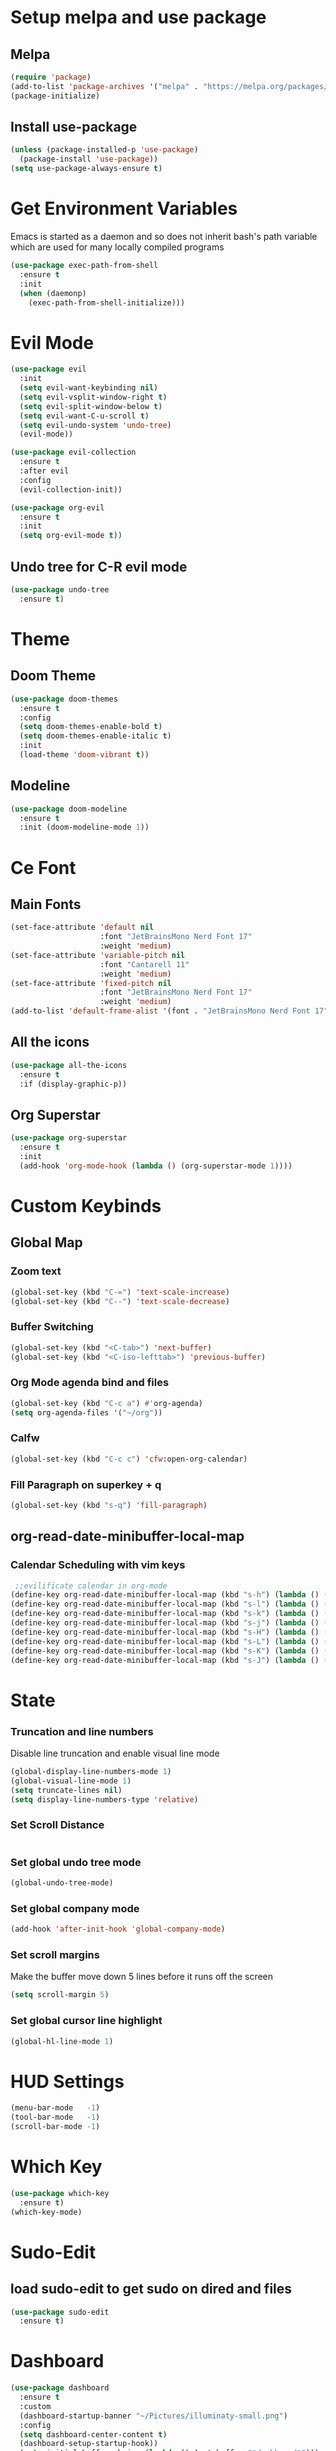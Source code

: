 * Setup melpa and use package  
** Melpa
  #+begin_src emacs-lisp
    (require 'package)
    (add-to-list 'package-archives '("melpa" . "https://melpa.org/packages/") t)
    (package-initialize)
  #+end_src
  
** Install use-package
  #+begin_src emacs-lisp
    (unless (package-installed-p 'use-package)
      (package-install 'use-package))
    (setq use-package-always-ensure t)
  #+end_src
* Get Environment Variables 
Emacs is started as a daemon and so does not inherit bash's path variable which are used for many locally compiled programs
#+begin_src emacs-lisp
  (use-package exec-path-from-shell
    :ensure t
    :init
    (when (daemonp)
      (exec-path-from-shell-initialize)))
#+end_src

* Evil Mode
  #+begin_src emacs-lisp
    (use-package evil
      :init
      (setq evil-want-keybinding nil)
      (setq evil-vsplit-window-right t)
      (setq evil-split-window-below t)
      (setq evil-want-C-u-scroll t)
      (setq evil-undo-system 'undo-tree)
      (evil-mode))

    (use-package evil-collection
      :ensure t
      :after evil
      :config
      (evil-collection-init))

    (use-package org-evil
      :ensure t
      :init
      (setq org-evil-mode t))
  #+end_src
  
** Undo tree for C-R evil mode 
  #+begin_src emacs-lisp
    (use-package undo-tree
      :ensure t)
  #+end_src
* Theme
** Doom Theme
  #+begin_src emacs-lisp
    (use-package doom-themes
      :ensure t
      :config
      (setq doom-themes-enable-bold t)
      (setq doom-themes-enable-italic t)
      :init
      (load-theme 'doom-vibrant t))
  #+end_src
** Modeline
  #+begin_src emacs-lisp
    (use-package doom-modeline
      :ensure t
      :init (doom-modeline-mode 1))
  #+end_src
  
* Ce Font
** Main Fonts
  #+begin_src emacs-lisp
    (set-face-attribute 'default nil
                        :font "JetBrainsMono Nerd Font 17"
                        :weight 'medium)
    (set-face-attribute 'variable-pitch nil
                        :font "Cantarell 11"
                        :weight 'medium)
    (set-face-attribute 'fixed-pitch nil
                        :font "JetBrainsMono Nerd Font 17"
                        :weight 'medium)
    (add-to-list 'default-frame-alist '(font . "JetBrainsMono Nerd Font 17"))
 #+end_src

** All the icons
  #+begin_src emacs-lisp
    (use-package all-the-icons
      :ensure t
      :if (display-graphic-p))
  #+end_src

** Org Superstar
  #+begin_src emacs-lisp
    (use-package org-superstar
      :ensure t
      :init
      (add-hook 'org-mode-hook (lambda () (org-superstar-mode 1))))
  #+end_src
* Custom Keybinds 
** Global Map
*** Zoom text
  #+begin_src emacs-lisp
    (global-set-key (kbd "C-=") 'text-scale-increase)
    (global-set-key (kbd "C--") 'text-scale-decrease)
  #+end_src
*** Buffer Switching  
  #+begin_src emacs-lisp
    (global-set-key (kbd "<C-tab>") 'next-buffer)
    (global-set-key (kbd "<C-iso-lefttab>") 'previous-buffer)
  #+end_src

*** Org Mode agenda bind and files
  #+begin_src emacs-lisp
    (global-set-key (kbd "C-c a") #'org-agenda)
    (setq org-agenda-files '("~/org"))
  #+end_src
  
*** Calfw 
#+begin_src emacs-lisp
  (global-set-key (kbd "C-c c") 'cfw:open-org-calendar)
#+end_src
*** Fill Paragraph on superkey + q
#+begin_src emacs-lisp
  (global-set-key (kbd "s-q") 'fill-paragraph)
#+End_src
    
** org-read-date-minibuffer-local-map 
*** Calendar Scheduling with vim keys
  #+begin_src emacs-lisp
     ;;evilificate calendar in org-mode
    (define-key org-read-date-minibuffer-local-map (kbd "s-h") (lambda () (interactive) (org-eval-in-calendar '(calendar-backward-day 1))))
    (define-key org-read-date-minibuffer-local-map (kbd "s-l") (lambda () (interactive) (org-eval-in-calendar '(calendar-forward-day 1))))
    (define-key org-read-date-minibuffer-local-map (kbd "s-k") (lambda () (interactive) (org-eval-in-calendar '(calendar-backward-week 1))))
    (define-key org-read-date-minibuffer-local-map (kbd "s-j") (lambda () (interactive) (org-eval-in-calendar '(calendar-forward-week 1))))
    (define-key org-read-date-minibuffer-local-map (kbd "s-H") (lambda () (interactive) (org-eval-in-calendar '(calendar-backward-month 1))))
    (define-key org-read-date-minibuffer-local-map (kbd "s-L") (lambda () (interactive) (org-eval-in-calendar '(calendar-forward-month 1))))
    (define-key org-read-date-minibuffer-local-map (kbd "s-K") (lambda () (interactive) (org-eval-in-calendar '(calendar-backward-year 1))))
    (define-key org-read-date-minibuffer-local-map (kbd "s-J") (lambda () (interactive) (org-eval-in-calendar '(calendar-forward-year 1))))
  #+end_src

* State  
*** Truncation and line numbers
    Disable line truncation and enable visual line mode
  #+begin_src emacs-lisp
    (global-display-line-numbers-mode 1)
    (global-visual-line-mode 1)
    (setq truncate-lines nil)
    (setq display-line-numbers-type 'relative)
  #+end_src

*** Set Scroll Distance  
  #+begin_src emacs-lisp
  #+end_src

*** Set global undo tree mode 
#+begin_src emacs-lisp
  (global-undo-tree-mode)
#+end_src
*** Set global company mode  
#+begin_src emacs-lisp
  (add-hook 'after-init-hook 'global-company-mode)
#+end_src
*** Set scroll margins 
Make the buffer move down 5 lines before it runs off the screen
#+begin_src emacs-lisp
  (setq scroll-margin 5)
#+end_src
*** Set global cursor line highlight 
#+begin_src emacs-lisp
  (global-hl-line-mode 1)
#+end_src

* HUD Settings 
  #+begin_src emacs-lisp
    (menu-bar-mode   -1)
    (tool-bar-mode   -1)
    (scroll-bar-mode -1)
  #+end_src

* Which Key
  #+begin_src emacs-lisp
    (use-package which-key
      :ensure t)
    (which-key-mode)
  #+end_src
  
* Sudo-Edit
** load sudo-edit to get sudo on dired and files
  #+begin_src emacs-lisp
    (use-package sudo-edit
      :ensure t)
  #+end_src
  
* Dashboard
  #+begin_src emacs-lisp
    (use-package dashboard
      :ensure t
      :custom
      (dashboard-startup-banner "~/Pictures/illuminaty-small.png")
      :config
      (setq dashboard-center-content t)
      (dashboard-setup-startup-hook))
      (setq initial-buffer-choice (lambda () (get-buffer "*dashboard*")))
  #+end_src 

* Calf - Calendar with agenda
  #+begin_src emacs-lisp
    (use-package calfw-org
      :ensure t)
  #+end_src 

* Programming 
** Emacs-lsp mode
  #+begin_src emacs-lisp
    (use-package lsp-mode
      :ensure t
      :config 
      (add-hook 'haskell-mode-hook #'lsp)
      (add-hook 'haskell-literate-mode-hook #'lsp)
      (add-hook 'c-mode-hook #'lsp)
      :init
      (setq lsp-keymap-prefix "C-c l")
      )

    (use-package lsp-ui
      :ensure t)

    (use-package flycheck
      :ensure t
      :init (global-flycheck-mode))

    (use-package company-quickhelp
      :ensure t
      :init (add-hook 'global-company-mode-hook #'company-quickhelp-mode))

    (use-package yasnippet
      :ensure t
      )
  #+end_src
*** lsp-haskell 
#+begin_src emacs-lisp
  (use-package lsp-haskell
    :ensure t
    :custom
    lsp-haskell-server-path "~/.ghcup/bin/haskell-language-server-wrapper")
#+end_src

*** C++/C 
#+begin_src emacs-lisp
#+end_src

** Buffer minimap
#+begin_src emacs-lisp
  ;;(use-package minimap
  ;;  :ensure t
  ;;  :init
  ;;  (setq minimap-window-location 'right)
  ;;  (setq minimap-minimum-width 0.05)
  ;;  (setq minimap-automatically-delete-window t))
#+end_src

* EMMS for no reason
#+begin_src emacs-lisp
  (use-package emms
    :ensure t
    :config
    (setq emms-source-file-default-directory "~/Drives/Drive1/Music-2")
    :init
    (emms-all)
    (emms-default-players))

  (use-package emms-player-mpd 
    :ensure nil
    :custom
    (emms-player-mpd-server-name "127.0.1.1")
    (Emms-Player-mp-server-port "6500"))
#+end_src
* Writting 
** Word count  
Use wc-mode command to toggle the word counter
#+begin_src emacs-lisp
  (use-package wc-mode
    :ensure t)
  (add-to-list 'global-mode-string '("" wc-buffer-stats))
#+end_src
** adaptive-wrap 
#+begin_src emacs-lisp
  (use-package adaptive-wrap 
    :ensure t)
#+end_src
* Evil Org Agenda ?? 
** TODO Get agenda evil 
#+begin_src emacs-lisp
  (use-package evil-org)
#+end_src

* TreeView
#+begin_src emacs-lisp
#+end_src

* Dired Setup 
  #+begin_src emacs-lisp
    (use-package dired
      :ensure nil

      :commands (dired dired-jump)

      :bind (("C-x C-j" . dired-jump))

      :custom
      (dired-listing-switches "-lagho --group-directories-first")

      :config
      (evil-collection-define-key 'normal 'dired-mode-map
        "h" 'dired-up-directory
        "l" 'dired-find-file)
      (setq delete-by-moving-to-trash t))
  #+end_src
  
* Org 
  #+begin_src emacs-lisp
    (use-package org
      :ensure nil
      :custom
      (org-startup-indented t)
      :config
      (setq org-hide-leading-stars t))
  #+end_src

* Pass
#+begin_src emacs-lisp
  (use-package pass)
#+end_src

* Beacon 
#+begin_src emacs-lisp
  (use-package beacon
    :ensure nil
    :custom
    (beacon-mode nil))
#+end_src

* selectric mode? 
#+begin_src emacs-lisp
  (use-package selectric-mode
    :ensure t)
#+end_src

* Helm
#+begin_src emacs-lisp
  ;;(use-package helm
  ;;  :ensure t)
#+end_src


